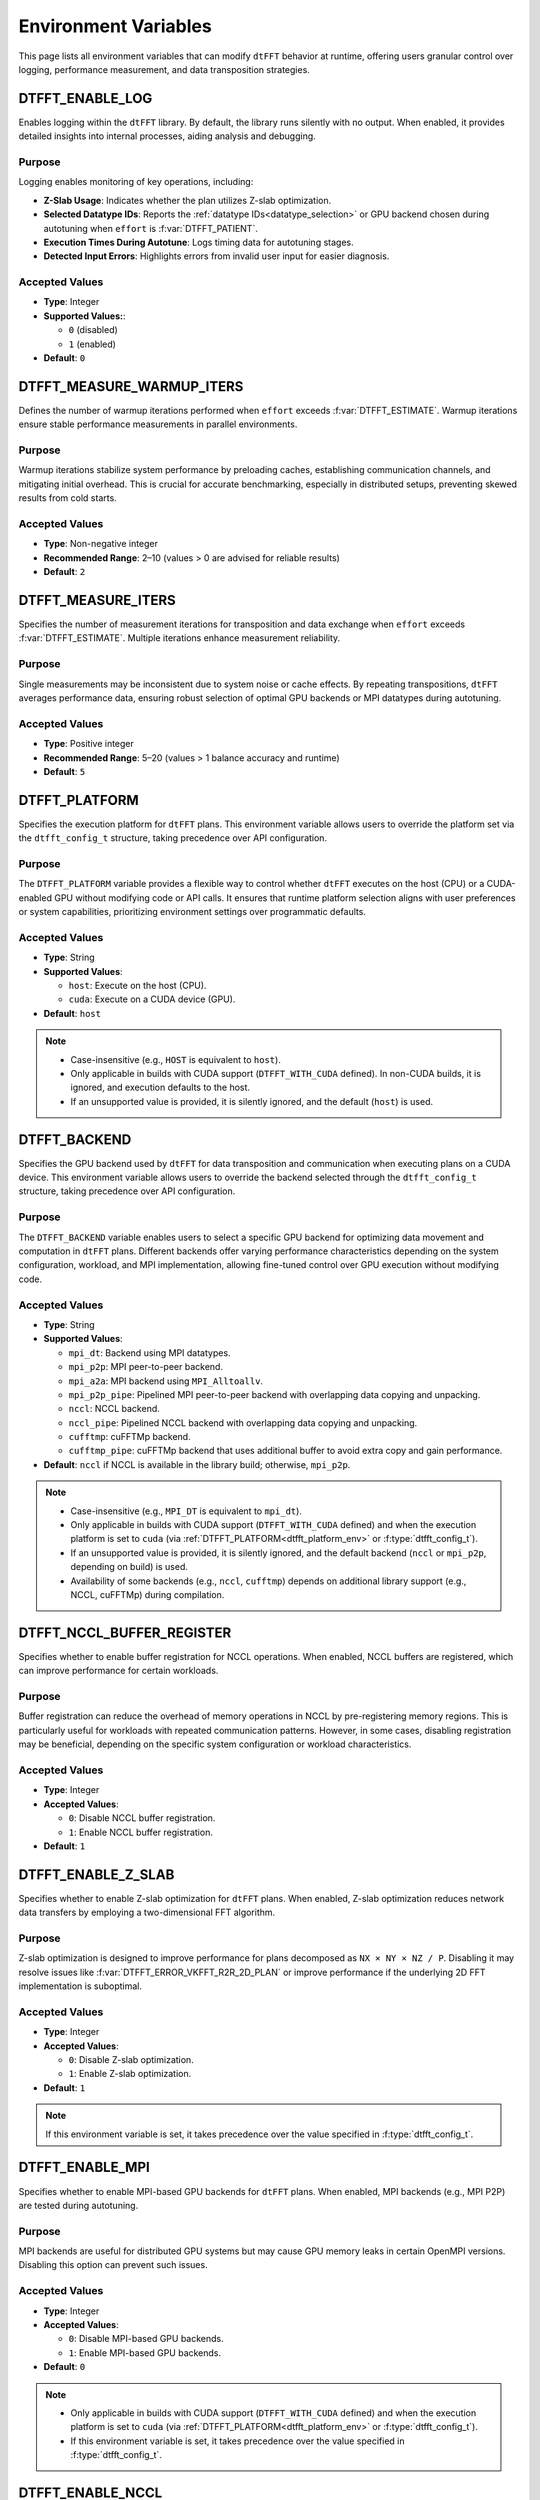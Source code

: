 .. _environ_link:

#####################
Environment Variables
#####################

This page lists all environment variables that can modify ``dtFFT`` behavior at runtime, offering users granular control over logging, performance measurement, and data transposition strategies.

.. _dtfft_enable_log_env:

DTFFT_ENABLE_LOG
================

Enables logging within the ``dtFFT`` library. By default, the library runs silently with no output. When enabled, it provides detailed insights into internal processes, aiding analysis and debugging.

Purpose
-------

Logging enables monitoring of key operations, including:

- **Z-Slab Usage**: Indicates whether the plan utilizes Z-slab optimization.
- **Selected Datatype IDs**: Reports the :ref:`datatype IDs<datatype_selection>` or GPU backend chosen during autotuning when ``effort`` is :f:var:`DTFFT_PATIENT`.
- **Execution Times During Autotune**: Logs timing data for autotuning stages.
- **Detected Input Errors**: Highlights errors from invalid user input for easier diagnosis.

Accepted Values
---------------

- **Type**: Integer
- **Supported Values:**:

  - ``0`` (disabled)
  - ``1`` (enabled)

- **Default**: ``0``

DTFFT_MEASURE_WARMUP_ITERS
==========================

Defines the number of warmup iterations performed when ``effort`` exceeds :f:var:`DTFFT_ESTIMATE`. Warmup iterations ensure stable performance measurements in parallel environments.

Purpose
-------

Warmup iterations stabilize system performance by preloading caches, establishing communication channels, and mitigating initial overhead. This is crucial for accurate benchmarking, especially in distributed setups, preventing skewed results from cold starts.

Accepted Values
---------------

- **Type**: Non-negative integer
- **Recommended Range**: 2–10 (values > 0 are advised for reliable results)
- **Default**: ``2``

DTFFT_MEASURE_ITERS
===================

Specifies the number of measurement iterations for transposition and data exchange when ``effort`` exceeds :f:var:`DTFFT_ESTIMATE`. Multiple iterations enhance measurement reliability.

Purpose
-------

Single measurements may be inconsistent due to system noise or cache effects. By repeating transpositions, ``dtFFT`` averages performance data, ensuring robust selection of optimal GPU backends or MPI datatypes during autotuning.

Accepted Values
---------------

- **Type**: Positive integer
- **Recommended Range**: 5–20 (values > 1 balance accuracy and runtime)
- **Default**: ``5``

.. _dtfft_platform_env:

DTFFT_PLATFORM
==============

Specifies the execution platform for ``dtFFT`` plans.
This environment variable allows users to override the platform set via the ``dtfft_config_t`` structure,
taking precedence over API configuration.

Purpose
-------

The ``DTFFT_PLATFORM`` variable provides a flexible way to control whether ``dtFFT`` executes on the host (CPU) or a CUDA-enabled GPU
without modifying code or API calls. It ensures that runtime platform selection aligns with user preferences or system capabilities,
prioritizing environment settings over programmatic defaults.

Accepted Values
---------------

- **Type**: String
- **Supported Values**:

  - ``host``: Execute on the host (CPU).
  - ``cuda``: Execute on a CUDA device (GPU).

- **Default**: ``host``

.. note::
   - Case-insensitive (e.g., ``HOST`` is equivalent to ``host``).
   - Only applicable in builds with CUDA support (``DTFFT_WITH_CUDA`` defined). In non-CUDA builds, it is ignored, and execution
     defaults to the host.
   - If an unsupported value is provided, it is silently ignored, and the default (``host``) is used.

.. _dtfft_gpu_backend_env:

DTFFT_BACKEND
=============

Specifies the GPU backend used by ``dtFFT`` for data transposition and communication when executing plans on a CUDA device.
This environment variable allows users to override the backend selected through the ``dtfft_config_t`` structure,
taking precedence over API configuration.

Purpose
-------

The ``DTFFT_BACKEND`` variable enables users to select a specific GPU backend for optimizing data movement and computation in ``dtFFT`` plans.
Different backends offer varying performance characteristics depending on the system configuration, workload, and MPI implementation,
allowing fine-tuned control over GPU execution without modifying code.

Accepted Values
---------------

- **Type**: String
- **Supported Values**:

  - ``mpi_dt``: Backend using MPI datatypes.
  - ``mpi_p2p``: MPI peer-to-peer backend.
  - ``mpi_a2a``: MPI backend using ``MPI_Alltoallv``.
  - ``mpi_p2p_pipe``: Pipelined MPI peer-to-peer backend with overlapping data copying and unpacking.
  - ``nccl``: NCCL backend.
  - ``nccl_pipe``: Pipelined NCCL backend with overlapping data copying and unpacking.
  - ``cufftmp``: cuFFTMp backend.
  - ``cufftmp_pipe``: cuFFTMp backend that uses additional buffer to avoid extra copy and gain performance.

- **Default**: ``nccl`` if NCCL is available in the library build; otherwise, ``mpi_p2p``.

.. note::
   - Case-insensitive (e.g., ``MPI_DT`` is equivalent to ``mpi_dt``).
   - Only applicable in builds with CUDA support (``DTFFT_WITH_CUDA`` defined) and when the execution platform is set
     to ``cuda`` (via :ref:`DTFFT_PLATFORM<dtfft_platform_env>` or :f:type:`dtfft_config_t`).
   - If an unsupported value is provided, it is silently ignored, and the default backend (``nccl`` or ``mpi_p2p``, depending on build) is used.
   - Availability of some backends (e.g., ``nccl``, ``cufftmp``) depends on additional library
     support (e.g., NCCL, cuFFTMp) during compilation.

.. _dtfft_nccl_buffer_register_env:

DTFFT_NCCL_BUFFER_REGISTER
==========================

Specifies whether to enable buffer registration for NCCL operations.
When enabled, NCCL buffers are registered, which can improve performance for certain workloads.

Purpose
-------

Buffer registration can reduce the overhead of memory operations in NCCL by pre-registering memory regions.
This is particularly useful for workloads with repeated communication patterns. However, in some cases, disabling registration may
be beneficial, depending on the specific system configuration or workload characteristics.

Accepted Values
---------------

- **Type**: Integer
- **Accepted Values**:

  - ``0``: Disable NCCL buffer registration.
  - ``1``: Enable NCCL buffer registration.

- **Default**: ``1``

.. _dtfft_enable_z_slab_env:

DTFFT_ENABLE_Z_SLAB
===================

Specifies whether to enable Z-slab optimization for ``dtFFT`` plans.
When enabled, Z-slab optimization reduces network data transfers by employing a two-dimensional FFT algorithm.

Purpose
-------

Z-slab optimization is designed to improve performance for plans decomposed as ``NX × NY × NZ / P``.
Disabling it may resolve issues like :f:var:`DTFFT_ERROR_VKFFT_R2R_2D_PLAN` or improve performance if the underlying 2D FFT implementation is suboptimal.

Accepted Values
---------------

- **Type**: Integer
- **Accepted Values**:

  - ``0``: Disable Z-slab optimization.
  - ``1``: Enable Z-slab optimization.

- **Default**: ``1``

.. note::
   If this environment variable is set, it takes precedence over the value specified in :f:type:`dtfft_config_t`.

.. _dtfft_enable_mpi_env:

DTFFT_ENABLE_MPI
================

Specifies whether to enable MPI-based GPU backends for ``dtFFT`` plans.
When enabled, MPI backends (e.g., MPI P2P) are tested during autotuning.

Purpose
-------

MPI backends are useful for distributed GPU systems but may cause GPU memory leaks in certain OpenMPI versions.
Disabling this option can prevent such issues.

Accepted Values
---------------

- **Type**: Integer
- **Accepted Values**:

  - ``0``: Disable MPI-based GPU backends.
  - ``1``: Enable MPI-based GPU backends.

- **Default**: ``0``

.. note::

  - Only applicable in builds with CUDA support (``DTFFT_WITH_CUDA`` defined) and when the execution platform is set
    to ``cuda`` (via :ref:`DTFFT_PLATFORM<dtfft_platform_env>` or :f:type:`dtfft_config_t`).
  - If this environment variable is set, it takes precedence over the value specified in :f:type:`dtfft_config_t`.

.. _dtfft_enable_nccl:

DTFFT_ENABLE_NCCL
=================

Specifies whether to enable NCCL backends for ``dtFFT`` plans.
When enabled, NCCL backends are tested during autotuning.

Purpose
-------

NCCL backends are optimized for GPU-to-GPU communication and can significantly improve performance in multi-GPU systems.

Accepted Values
---------------

- **Type**: Integer
- **Accepted Values**:

  - ``0``: Disable NCCL backends.
  - ``1``: Enable NCCL backends.

- **Default**: ``1``

.. note::

  - Only applicable in builds with CUDA support (``DTFFT_WITH_CUDA`` defined) and when the execution platform is set
    to ``cuda`` (via :ref:`DTFFT_PLATFORM<dtfft_platform_env>` or :f:type:`dtfft_config_t`).
  - If this environment variable is set, it takes precedence over the value specified in :f:type:`dtfft_config_t`.

.. _dtfft_enable_nvshmem:

DTFFT_ENABLE_NVSHMEM
====================

Specifies whether to enable NVSHMEM backends for ``dtFFT`` plans.
When enabled, NVSHMEM backends are tested during autotuning.

Purpose
-------

NVSHMEM backends provide efficient communication for GPU clusters, leveraging shared memory capabilities.

Accepted Values
---------------

- **Type**: Integer
- **Accepted Values**:

  - ``0``: Disable NVSHMEM backends.
  - ``1``: Enable NVSHMEM backends.

- **Default**: ``1``

.. note::

  - Only applicable in builds with CUDA support (``DTFFT_WITH_CUDA`` defined) and when the execution platform is set
    to ``cuda`` (via :ref:`DTFFT_PLATFORM<dtfft_platform_env>` or :f:type:`dtfft_config_t`).
  - If this environment variable is set, it takes precedence over the value specified in :f:type:`dtfft_config_t`.

.. _dtfft_enable_pipe:

DTFFT_ENABLE_PIPE
=================

Specifies whether to enable pipelined GPU backends for ``dtFFT`` plans.
When enabled, pipelined backends (e.g., overlapping data copy and unpack) are tested during autotuning.

Purpose
-------

Pipelined backends improve performance by overlapping communication and computation, but they require additional internal buffers.

Accepted Values
---------------

- **Type**: Integer
- **Accepted Values**:

  - ``0``: Disable pipelined GPU backends.
  - ``1``: Enable pipelined GPU backends.

- **Default**: ``1``

.. note::

  - Only applicable in builds with CUDA support (``DTFFT_WITH_CUDA`` defined) and when the execution platform is set
    to ``cuda`` (via :ref:`DTFFT_PLATFORM<dtfft_platform_env>` or :f:type:`dtfft_config_t`).
  - If this environment variable is set, it takes precedence over the value specified in :f:type:`dtfft_config_t`.


.. _enable_kernel_optimization:

DTFFT_ENABLE_KERNEL_OPTIMIZATION
================================

Specifies whether to enable transposition kernels optimizations when effort is :f:var:`DTFFT_PATIENT`.
When enabled, optimized CUDA kernels are used for data transposition on GPUs.

Purpose
-------

Kernel optimizations can significantly improve performance for various data layouts and sizes.

Accepted Values
---------------

- **Type**: Integer
- **Accepted Values**:

  - ``0``: Disable kernel optimizations.
  - ``1``: Enable kernel optimizations.

- **Default**: ``1``


.. note::

  - Only applicable in builds with CUDA support (``DTFFT_WITH_CUDA`` defined) and when the execution platform is set
    to ``cuda`` (via :ref:`DTFFT_PLATFORM<dtfft_platform_env>` or :f:type:`dtfft_config_t`).
  - If this environment variable is set, it takes precedence over the value specified in :f:type:`dtfft_config_t`.


DTFFT_CONFIGS_TO_TEST
=====================

Specifies number of kernel configurations to test when effort is :f:var:`DTFFT_PATIENT` and kernel optimizations are enabled.
This variable allows users to control the extent of autotuning for kernel optimizations.

Purpose
-------

Testing multiple configurations helps identify the best-performing kernel for specific data layouts and sizes.

Accepted Values
---------------

- **Type**: Positive integer
- **Recommended Range**: 3–10 (higher values increase tuning time but may yield better performance. Theoretical maximum is 25)
- **Default**: ``5``

.. note::

  - Only applicable in builds with CUDA support (``DTFFT_WITH_CUDA`` defined) and when the execution platform is set
    to ``cuda`` (via :ref:`DTFFT_PLATFORM<dtfft_platform_env>` or :f:type:`dtfft_config_t`).
  - If this environment variable is set, it takes precedence over the value specified in :f:type:`dtfft_config_t`.
  - Setting this variable to zero or one disables kernel optimizations, equivalent to setting
    :ref:`DTFFT_ENABLE_KERNEL_OPTIMIZATION<enable_kernel_optimization>` to ``0``.


DTFFT_FORCE_KERNEL_OPTIMIZATION
===============================

Forces to run kernnel optimizations when effort is NOT :f:var:`DTFFT_PATIENT`.

Purpose
-------

Since kernel optimization is performed without data transfers, the overall autotuning time increase should not be significant.

Accepted Values
---------------

- **Type**: Integer
- **Accepted Values**:

  - ``0``: Do not force kernel optimizations.
  - ``1``: Force kernel optimizations.

- **Default**: ``0``

.. note::

  - Only applicable in builds with CUDA support (``DTFFT_WITH_CUDA`` defined) and when the execution platform is set
    to ``cuda`` (via :ref:`DTFFT_PLATFORM<dtfft_platform_env>` or :f:type:`dtfft_config_t`).
  - If this environment variable is set, it takes precedence over the value specified in :f:type:`dtfft_config_t`.


.. _datatype_selection:

MPI Datatype Selection Variables
================================

These environment variables control how MPI derived datatypes are constructed for global data transpositions in the host version of ``dtFFT``. They apply only when ``effort`` is :f:var:`DTFFT_ESTIMATE` or :f:var:`DTFFT_MEASURE`; for :f:var:`DTFFT_PATIENT`, the library autotunes the best datatype automatically.

Purpose
-------

MPI derived datatypes define the memory layout for data exchanged between processes during transposition. Two construction methods are supported:

- **Method 1** (``1``): Contiguous send datatype with sparse receive datatype.
- **Method 2** (``2``): Sparse send datatype with contiguous receive datatype (default).

These variables allow manual selection based on data characteristics or system requirements.

Accepted Values
---------------

- **Type**: Integer
- **Values**: ``1`` (Method 1), ``2`` (Method 2)

DTFFT_DTYPE_X_Y
_______________

Controls datatype construction for X-to-Y transposition.
- **Default**: ``2``

DTFFT_DTYPE_Y_Z
_______________

Controls datatype construction for Y-to-Z transposition.
- **Default**: ``2``

DTFFT_DTYPE_X_Z
_______________

Controls datatype construction for X-to-Z transposition.
- **Default**: ``2``

DTFFT_DTYPE_Y_X
_______________

Controls datatype construction for Y-to-X transposition.
- **Default**: ``2``

DTFFT_DTYPE_Z_Y
_______________

Controls datatype construction for Z-to-Y transposition.
- **Default**: ``2``

DTFFT_DTYPE_Z_X
_______________

Controls datatype construction for Z-to-X transposition.
- **Default**: ``2``